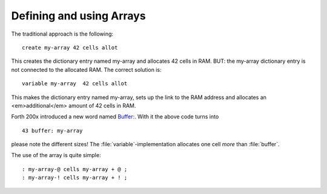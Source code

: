 =========================
Defining and using Arrays
=========================

The traditional approach is the following:


::

  create my-array 42 cells allot

This creates the dictionary entry named my-array and 
allocates 42 cells in RAM. BUT: the my-array dictionary entry
is not connected to the allocated RAM. The correct solution is:

::

 variable my-array  42 cells allot

This makes the dictionary entry named my-array, sets up the
link to the RAM address and allocates an <em>additional</em>
amount of 42 cells in RAM.

Forth 200x introduced a new word named 
`Buffer: <http://www.forth200x.org/buffer.html>`_.
With it the above code turns into 

::

  43 buffer: my-array

please note the different sizes! The :file:`variable`-implementation
allocates one cell *more* than :file:`buffer`.

The use of the array is quite simple:

::

  : my-array-@ cells my-array + @ ;
  : my-array-! cells my-array + ! ;

